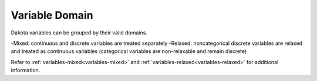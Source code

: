 .. _`topic-variable_domain`:

Variable Domain
===============

Dakota variables can be grouped by their valid domains.


-Mixed: continuous and discrete variables are treated separately
-Relaxed: noncategorical discrete variables are relaxed and treated as continuous variables (categorical variables are non-relaxable and remain discrete)

Refer to :ref:`variables-mixed<variables-mixed>` and :ref:`variables-relaxed<variables-relaxed>` for additional information.